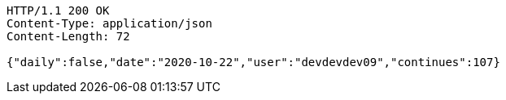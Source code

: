 [source,http,options="nowrap"]
----
HTTP/1.1 200 OK
Content-Type: application/json
Content-Length: 72

{"daily":false,"date":"2020-10-22","user":"devdevdev09","continues":107}
----